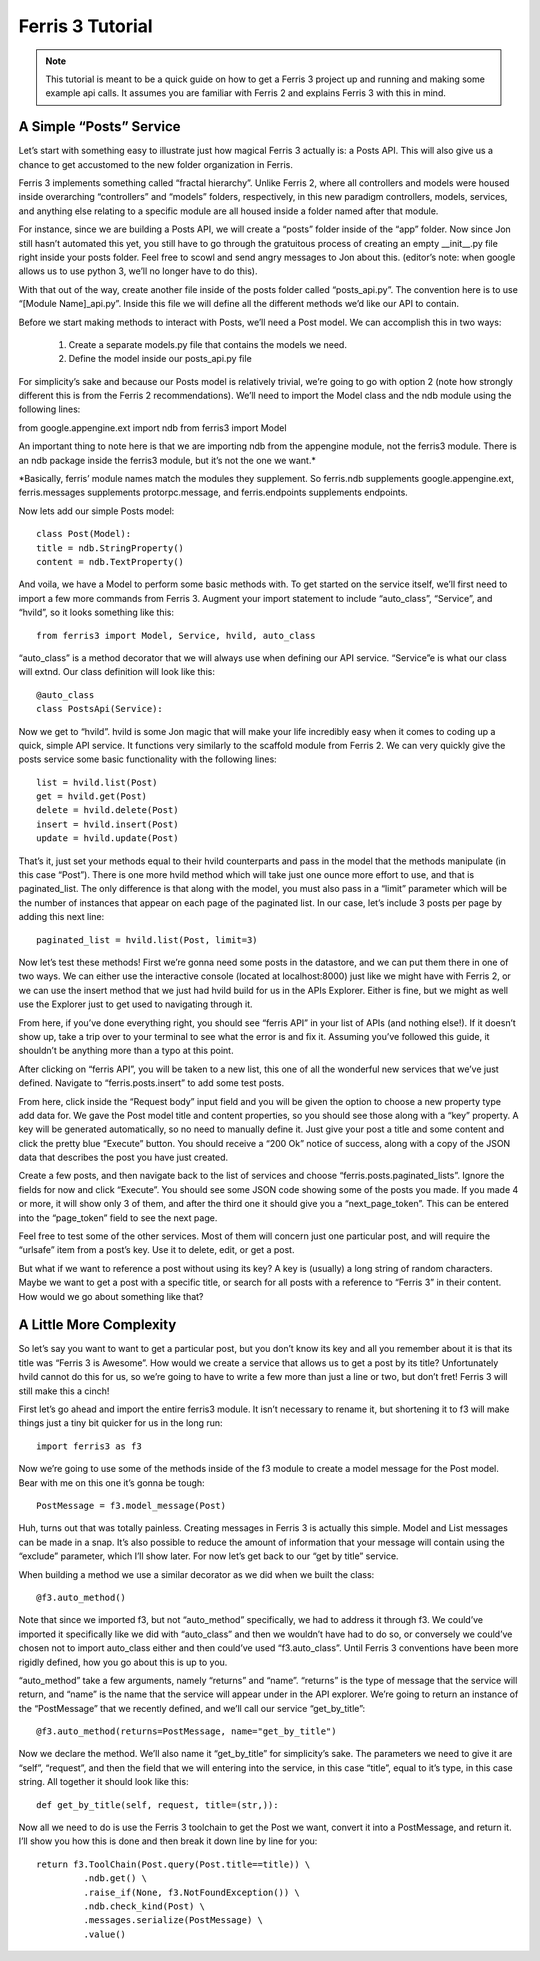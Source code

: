 Ferris 3 Tutorial
=================

.. note::
    This tutorial is meant to be a quick guide on how to get a Ferris 3 project up and running and making some example api calls. It assumes you are familiar with Ferris 2 and explains Ferris 3 with this in mind.



A Simple “Posts” Service
------------------------

Let’s start with something easy to illustrate just how magical Ferris 3 actually is: a Posts API. This will also give us a chance to get accustomed to the new folder organization in Ferris.

Ferris 3 implements something called “fractal hierarchy”. Unlike Ferris 2, where all controllers and models were housed inside overarching “controllers” and “models” folders, respectively, in this new paradigm controllers, models, services, and anything else relating to a specific module are all housed inside a folder named after that module.

For instance, since we are building a Posts API, we will create a “posts” folder inside of the “app” folder. Now since Jon still hasn’t automated this yet, you still have to go through the gratuitous process of creating an empty __init__.py file right inside your posts folder. Feel free to scowl and send angry messages to Jon about this. (editor’s note: when google allows us to use python 3, we’ll no longer have to do this).

With that out of the way, create another file inside of the posts folder called “posts_api.py”. The convention here is to use “[Module Name]_api.py”. Inside this file we will define all the different methods we’d like our API to contain.

Before we start making methods to interact with Posts, we’ll need a Post model. We can accomplish this in two ways:

    1. Create a separate models.py file that contains the models we need.
    2. Define the model inside our posts_api.py file

For simplicity’s sake and because our Posts model is relatively trivial, we’re going to go with option 2 (note how strongly different this is from the Ferris 2 recommendations). We’ll need to import the Model class and the ndb module using the following lines:

from google.appengine.ext import ndb
from ferris3 import Model

An important thing to note here is that we are importing ndb from the appengine module, not the ferris3 module. There is an ndb package inside the ferris3 module, but it’s not the one we want.*

*Basically, ferris’ module names match the modules they supplement. So ferris.ndb supplements google.appengine.ext, ferris.messages supplements protorpc.message, and ferris.endpoints supplements endpoints.




Now lets add our simple Posts model::

    class Post(Model):
    title = ndb.StringProperty()
    content = ndb.TextProperty()

And voila, we have a Model to perform some basic methods with. To get started on the service itself, we’ll first need to import a few more commands from Ferris 3. Augment your import statement to include “auto_class”, “Service”, and “hvild”, so it looks something like this::

    from ferris3 import Model, Service, hvild, auto_class

“auto_class” is a method decorator that we will always use when defining our API service. “Service”e is what our class will extnd. Our class definition will look like this::

    @auto_class
    class PostsApi(Service):

Now we get to “hvild”. hvild is some Jon magic that will make your life incredibly easy when it comes to coding up a quick, simple API service. It functions very similarly to the scaffold module from Ferris 2. We can very quickly give the posts service some basic functionality with the following lines::

    list = hvild.list(Post)
    get = hvild.get(Post)
    delete = hvild.delete(Post)
    insert = hvild.insert(Post)
    update = hvild.update(Post)

That’s it, just set your methods equal to their hvild counterparts and pass in the model that the methods manipulate (in this case “Post”).
There is one more hvild method which will take just one ounce more effort to use, and that is paginated_list. The only difference is that along with the model, you must also pass in a “limit” parameter which will be the number of instances that appear on each page of the paginated list. In our case, let’s include 3 posts per page by adding this next line::

    paginated_list = hvild.list(Post, limit=3)

Now let’s test these methods! First we’re gonna need some posts in the datastore, and we can put them there in one of two ways. We can either use the interactive console (located at localhost:8000) just like we might have with Ferris 2, or we can use the insert method that we just had hvild build for us in the APIs Explorer. Either is fine, but we might as well use the Explorer just to get used to navigating through it.



.. reminder::

    To get to the Explorer, navigate to
    localhost:8080/_ah/api/explorer

From here, if you’ve done everything right, you should see “ferris API” in your list of APIs (and nothing else!). If it doesn’t show up, take a trip over to your terminal to see what the error is and fix it. Assuming you’ve followed this guide, it shouldn’t be anything more than a typo at this point.

After clicking on “ferris API”, you will be taken to a new list, this one of all the wonderful new services that we’ve just defined. Navigate to “ferris.posts.insert” to add some test posts.

From here, click inside the “Request body” input field and you will be given the option to choose a new property type add data for. We gave the Post model title and content properties, so you should see those along with a “key” property. A key will be generated automatically, so no need to manually define it. Just give your post a title and some content and click the pretty blue “Execute” button. You should receive a “200 Ok” notice of success, along with a copy of the JSON data that describes the post you have just created.

Create a few posts, and then navigate back to the list of services and choose “ferris.posts.paginated_lists”. Ignore the fields for now and click “Execute”. You should see some JSON code showing some of the posts you made. If you made 4 or more, it will show only 3 of them, and after the third one it should give you a “next_page_token”. This can be entered into the “page_token” field to see the next page.

Feel free to test some of the other services. Most of them will concern just one particular post, and will require the “urlsafe” item from a post’s key. Use it to delete, edit, or get a post.

But what if we want to reference a post without using its key? A key is (usually) a long string of random characters. Maybe we want to get a post with a specific title, or search for all posts with a reference to “Ferris 3” in their content. How would we go about something like that?


A Little More Complexity
------------------------

So let’s say you want to want to get a particular post, but you don’t know its key and all you remember about it is that its title was “Ferris 3 is Awesome”. How would we create a service that allows us to get a post by its title? Unfortunately hvild cannot do this for us, so we’re going to have to write a few more than just a line or two, but don’t fret! Ferris 3 will still make this a cinch!

First let’s go ahead and import the entire ferris3 module. It isn’t necessary to rename it, but shortening it to f3 will make things just a tiny bit quicker for us in the long run::

    import ferris3 as f3

Now we’re going to use some of the methods inside of the f3 module to create a model message for the Post model. Bear with me on this one it’s gonna be tough::

    PostMessage = f3.model_message(Post)

Huh, turns out that was totally painless. Creating messages in Ferris 3 is actually this simple. Model and List messages can be made in a snap. It’s also possible to reduce the amount of information that your message will contain using the “exclude” parameter, which I’ll show later. For now let’s get back to our “get by title” service.

When building a method we use a similar decorator as we did when we built the class::

    @f3.auto_method()

Note that since we imported f3, but not “auto_method” specifically, we had to address it through f3. We could’ve imported it specifically like we did with “auto_class” and then we wouldn’t have had to do so, or conversely we could’ve chosen not to import auto_class either and then could’ve used “f3.auto_class”. Until Ferris 3 conventions have been more rigidly defined, how you go about this is up to you.

“auto_method” take a few arguments, namely “returns” and “name”. “returns” is the type of message that the service will return, and “name” is the name that the service will appear under in the API explorer. We’re going to return an instance of the “PostMessage” that we recently defined, and we’ll call our service “get_by_title”::

    @f3.auto_method(returns=PostMessage, name="get_by_title")

Now we declare the method. We’ll also name it “get_by_title” for simplicity’s sake. The parameters we need to give it are “self”, “request”, and then the field that we will entering into the service, in this case “title”, equal to it’s type, in this case string. All together it should look like this::

    def get_by_title(self, request, title=(str,)):

Now all we need to do is use the Ferris 3 toolchain to get the Post we want, convert it into a PostMessage, and return it. I’ll show you how this is done and then break it down line by line for you::

    return f3.ToolChain(Post.query(Post.title==title)) \
             .ndb.get() \
             .raise_if(None, f3.NotFoundException()) \
             .ndb.check_kind(Post) \
             .messages.serialize(PostMessage) \
             .value()

